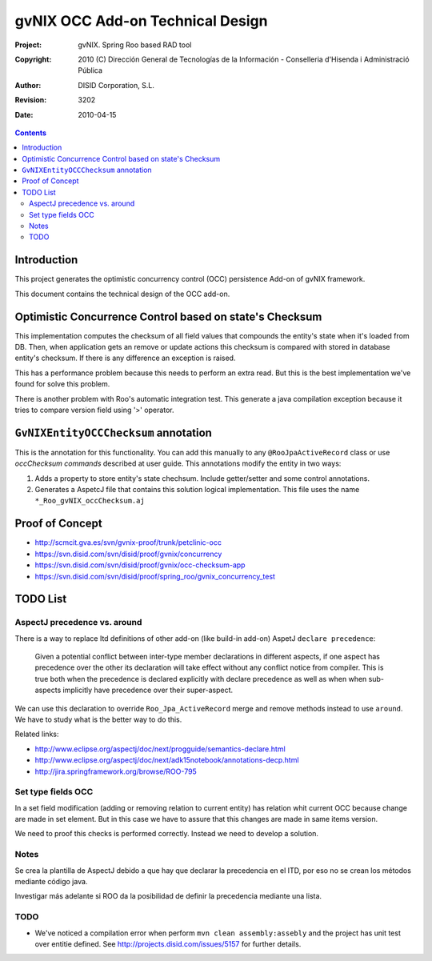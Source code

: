 ===================================
 gvNIX OCC Add-on Technical Design
===================================

:Project:   gvNIX. Spring Roo based RAD tool
:Copyright: 2010 (C) Dirección General de Tecnologías de la Información - Conselleria d'Hisenda i Administració Pública
:Author:    DISID Corporation, S.L.
:Revision:  $Rev: 3202 $
:Date:      $Date: 2010-04-15 09:37:50 +0200 (jue 15 de abr de 2010) $

.. contents::
   :depth: 2
   :backlinks: none

.. |date| date::

Introduction
===============

This project generates the optimistic concurrency control (OCC) persistence Add-on of gvNIX framework.

This document contains the technical design of the OCC add-on.

Optimistic Concurrence Control based on state's Checksum
========================================================

This implementation computes the checksum of all field values that compounds the entity's state when it's loaded from DB.
Then, when application gets an remove or update actions this checksum is compared with stored in database entity's checksum.
If there is any difference an exception is raised.

This has a performance problem because this needs to perform an extra read.
But this is the best implementation we've found for solve this problem.

There is another problem with Roo's automatic integration test.
This generate a java compilation exception because it tries to compare version field using '>' operator.

``GvNIXEntityOCCChecksum`` annotation
=====================================

This is the annotation for this functionality.
You can add this manually to any ``@RooJpaActiveRecord`` class or use `occChecksum commands` described at user guide.
This annotations modify the entity in two ways:

#. Adds a property to store entity's state chechsum. Include getter/setter and some control annotations.

#. Generates a AspetcJ file that contains this solution logical implementation.
   This file uses the name ``*_Roo_gvNIX_occChecksum.aj``

Proof of Concept
================

* http://scmcit.gva.es/svn/gvnix-proof/trunk/petclinic-occ
* https://svn.disid.com/svn/disid/proof/gvnix/concurrency
* https://svn.disid.com/svn/disid/proof/gvnix/occ-checksum-app
* https://svn.disid.com/svn/disid/proof/spring_roo/gvnix_concurrency_test

TODO List
=========

AspectJ precedence vs. around
-----------------------------

There is a way to replace Itd definitions of other add-on (like build-in add-on) AspetJ ``declare precedence``:

	Given a potential conflict between inter-type member declarations in different aspects, if one aspect has precedence over the other its declaration will take effect without any conflict notice from compiler.
	This is true both when the precedence is declared explicitly with declare precedence as well as when when sub-aspects implicitly have precedence over their super-aspect.

We can use this declaration to override ``Roo_Jpa_ActiveRecord`` merge and remove methods instead to use ``around``.
We have to study what is the better way to do this.

Related links:

* http://www.eclipse.org/aspectj/doc/next/progguide/semantics-declare.html

* http://www.eclipse.org/aspectj/doc/next/adk15notebook/annotations-decp.html

* http://jira.springframework.org/browse/ROO-795


Set type fields OCC
-------------------

In a set field modification (adding or removing relation to current entity) has relation whit current OCC because change are made in set element. But in this case we have to assure that this changes are made in same items version.

We need to proof this checks is performed correctly. Instead we need to develop a solution.

Notes
-----

Se crea la plantilla de AspectJ debido a que hay que declarar la precedencia en el ITD, por eso no se crean los métodos mediante código java.

Investigar más adelante si ROO da la posibilidad de definir la precedencia mediante una lista.

TODO
-----

* We've noticed a compilation error when perform ``mvn clean assembly:assebly`` and the project has unit test over entitie defined. See http://projects.disid.com/issues/5157 for further details.
